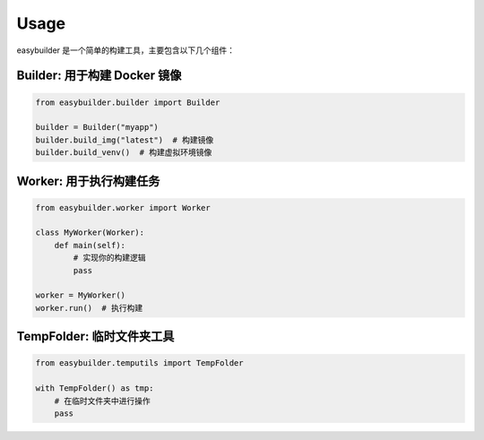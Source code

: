 Usage
=====

easybuilder 是一个简单的构建工具，主要包含以下几个组件：

**Builder**: 用于构建 Docker 镜像
-----------------------------------
.. code-block:: python

   from easybuilder.builder import Builder

   builder = Builder("myapp")
   builder.build_img("latest")  # 构建镜像
   builder.build_venv()  # 构建虚拟环境镜像

**Worker**: 用于执行构建任务
-----------------------------------
.. code-block:: python

   from easybuilder.worker import Worker

   class MyWorker(Worker):
       def main(self):
           # 实现你的构建逻辑
           pass

   worker = MyWorker()
   worker.run()  # 执行构建

**TempFolder**: 临时文件夹工具
-----------------------------------
.. code-block:: python

   from easybuilder.temputils import TempFolder

   with TempFolder() as tmp:
       # 在临时文件夹中进行操作
       pass

